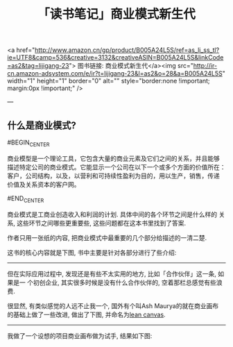#+TITLE: 「读书笔记」商业模式新生代

<a
href="http://www.amazon.cn/gp/product/B005A24L5S/ref=as_li_ss_tl?ie=UTF8&camp=536&creative=3132&creativeASIN=B005A24L5S&linkCode=as2&tag=lijigang-23">
图书链接: 商业模式新生代</a><img src="http://ir-cn.amazon-adsystem.com/e/ir?t=lijigang-23&l=as2&o=28&a=B005A24L5S" width="1" height="1" border="0" alt="" style="border:none !important; margin:0px !important;" />

---

** 什么是商业模式?

#BEGIN_CENTER

商业模型是一个理论工具，它包含大量的商业元素及它们之间的关系，并且能够
描述特定公司的商业模式。它能显示一个公司在以下一个或多个方面的价值所在：
客户，公司结构，以及，以营利和可持续性盈利为目的，用以生产，销售，传递
价值及关系资本的客户网。

#END_CENTER

商业模式是工商业创造收入和利润的计划. 具体中间的各个环节之间是什么样的
关系, 这些环节之间哪些更重要些, 这些问题都在这本书里找到了答案.

作者只用一张纸的内容, 把商业模式中最重要的几个部分给描述的一清二楚.

这书的核心内容就是下图, 书中主要是针对各部分进行了些介绍:

[[../images/business_model_canvas.png]]


------

但在实际应用过程中, 发现还是有些不太实用的地方, 比如「合作伙伴」这一条, 如果是一
个初创企业, 其实很多时候是没有什么合作伙伴的, 空着那栏总感觉有些浪费.

很显然, 有类似感觉的人远不止我一个, 国外有个叫Ash Maurya的就在商业画布
的基础上做了一些改进, 做出了下图, 并命名为[[http://practicetrumpstheory.com/why-lean-canvas/][lean canvas]].

[[../images/lean_canvas.png]]

------


我做了一个设想的项目商业画布做为试手, 结果如下图:

[[../images/lean_canvas_example.png]]

